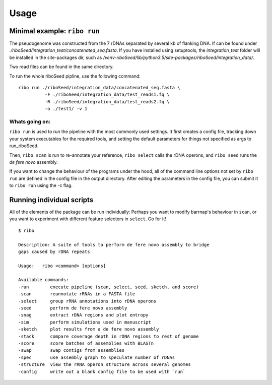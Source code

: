 Usage
===============

Minimal example: ``ribo run``
-------

The pseudogenome was constructed from the 7 rDNAs separated by several kb of flanking DNA.  If can be found under `./riboSeed/integration_test/concatenated_seq.fasta`.  If you have installed using setuptools, the `integration_test` folder will be installed in the site-packages dir, such as `/venv-riboSeed/lib/python3.5/site-packages/riboSeed/integration_data/`.

Two read files can be found in the same directory.

To run the whole riboSeed pipline, use the following command:

::

    ribo run ./riboSeed/integration_data/concatenated_seq.fasta \
              -F ./riboSeed/integration_data/test_reads1.fq \
              -R ./riboSeed/integration_data/test_reads2.fq \
              -o ./test1/ -v 1


Whats going on:
~~~~
``ribo run`` is used to run the pipeline with the most commonly used settings. It first creates a config file, tracking down your system executables
for the required tools, and setting the default parameters for things not
specified as args to run_riboSeed.

Then, ``ribo scan`` is run to re-annotate your reference, ``ribo select`` calls the rDNA
operons, and ``ribo seed`` runs the *de fere novo* assembly.

If you want to change the behaviour of the programs under the hood, all of the
command line options not set by ``ribo run`` are defined in the config file in
the output directory. After editing the parameters in the config file, you can
submit it to ``ribo run`` using the -c flag.

Running individual scripts
-------

All of the elements of the package can be run individually: Perhaps you want to
modify barrnap's behaviour in ``scan``, or you want to experiment with
different feature selectors in ``select``.  Go for it!

::

   $ ribo

   Description: A suite of tools to perform de fere novo assembly to bridge
   gaps caused by rDNA repeats

   Usage:   ribo <command> [options]

   Available commands:
   -run        execute pipeline (scan, select, seed, sketch, and score)
   -scan       reannotate rRNAs in a FASTA file
   -select     group rRNA annotations into rDNA operons
   -seed       perform de fere novo assembly
   -snag       extract rDNA regions and plot entropy
   -sim        perform simulations used in manuscript
   -sketch     plot results from a de fere novo assembly
   -stack      compare coverage depth in rDNA regions to rest of genome
   -score      score batches of assemblies with BLASTn
   -swap       swap contigs from assemblies
   -spec       use assembly graph to speculate number of rDNAs
   -structure  view the rRNA operon structure across several genomes
   -config     write out a blank config file to be used with `run`
